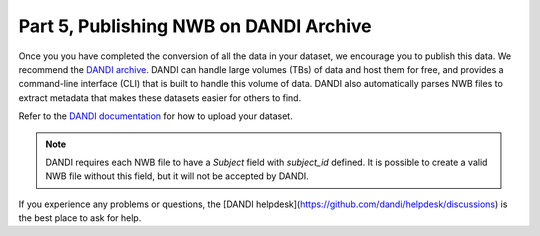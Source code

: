 Part 5, Publishing NWB on DANDI Archive
=======================================

Once you you have completed the conversion of all the data in your dataset,
we encourage you to publish this data. We recommend the `DANDI archive <https://dandiarchive.org>`_.
DANDI can handle large volumes (TBs) of data and host them for free, and provides a command-line interface
(CLI) that is built to handle this volume of data. DANDI also automatically parses NWB
files to extract metadata that makes these datasets easier for others to find.

Refer to the `DANDI documentation <https://www.dandiarchive.org/handbook/10_using_dandi/#uploading-a-dandiset>`_ for how to upload your dataset.

.. note::
    DANDI requires each NWB file to have a `Subject` field with `subject_id` defined. It is possible to create a
    valid NWB file without this field, but it will not be accepted by DANDI.

If you experience any problems or questions, the [DANDI helpdesk](https://github.com/dandi/helpdesk/discussions) is the best place to ask for help. 
